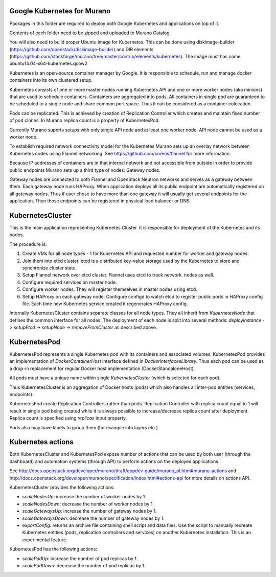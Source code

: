 Google Kubernetes for Murano
============================

Packages in this folder are required to deploy both Google Kubernetes and
applications on top of it.

Contents of each folder need to be zipped and uploaded to Murano Catalog.

You will also need to build proper Ubuntu image for Kubernetes.
This can be done using diskimage-builder (https://github.com/openstack/diskimage-builder)
and DIB elements (https://github.com/stackforge/murano/tree/master/contrib/elements/kubernetes).
The image must has name ubuntu14.04-x64-kubernetes.qcow2


Kubernetes is an open-source container manager by Google. It is responsible to
schedule, run and manage docker containers into its own clustered setup.

Kubernetes consists of one or more master nodes running Kubernetes API and
one or more worker nodes (aka minions) that are used to schedule containers.
Containers are aggregated into pods. All containers in single pod are
guaranteed to be scheduled to a single node and share common port space.
Thus it can be considered as a container colocation.

Pods can be replicated. This is achieved by creation of Replication Controller
which creates and maintain fixed number of pod clones. In Murano replica
count is a property of KubernetesPod.

Currently Murano suports setups with only single API node and at least one
worker node. API node cannot be  used as a worker node.

To establish required network connectivity model for the Kubernetes Murano
sets up an overlay network between Kubernetes nodes using Flannel networking.
See https://github.com/coreos/flannel for more information.

Because IP addresses of containers are in that internal network and not
accessible from outside in order to provide public endpoints Murano sets up
a third type of nodes: Gateway nodes.

Gateway nodes are connected to both Flannel and OpenStack Neutron networks
and serves as a gateway between them. Each gateway node runs HAProxy.
When application deploys all its public endpoint are automatically registered
on all gateway nodes. Thus if user chose to have more than one gateway
it will usually get several endpoints for the application. Then those endpoints
can be registered in physical load balancer or DNS.


KubernetesCluster
=================

This is the main application representing Kubernetes Cluster.
It is responsible for deployment of the Kubernetes and its nodes.

The procedure is:

#. Create VMs for all node types - 1 for Kubernetes API and requested number
   for worker and gateway nodes.
#. Join them into etcd cluster. etcd is a distributed key-value storage
   used by the Kubernetes to store and synchronize cluster state.
#. Setup Flannel network over etcd cluster. Flannel uses etcd to track network.
   nodes as well.
#. Configure required services on master node.
#. Configure worker nodes. They will register themselves in master nodes using
   etcd.
#. Setup HAProxy on each gateway node. Configure configd to watch etcd to
   register public ports in HAProxy config file. Each time new Kubernetes
   service created it regenerates HAProxy config.


Internally KubernetesCluster contains separate classes for all node types.
They all inherit from `KubernetesNode` that defines the common interface
for all nodes. The deployment of each node is split into several methods:
`deployInstance` -> `setupEtcd` -> `setupNode` -> `removeFromCluster` as
described above.


KubernetesPod
=============

KubernetesPod represents a single Kubernetes pod with its containers and
associated volumes. KubernetesPod provides an implementation of
`DockerContainerHost` interface defined in `DockerInterfacesLibrary`.
Thus each pod can be used as a drop-in replacement for regular Docker
host implementation (DockerStandaloneHost).

All pods must have a unique name within single `KubernetesCluster`
(which is selected for each pod).

Thus KubernetesCluster is an aggregation of Docker hosts (pods) which also
handles all inter-pod entities (services, endpoints).

KubernetesPod create Replication Controllers rather than pods. Replication
Controller with replica count equal to 1 will result in single pod being
created while it is always possible to increase/decrease replica count after
deployment. Replica count is specified using `replicas` input property.

Pods also may have labels to group them (for example into layers etc.)


Kubernetes actions
==================

Both KubernetesCluster and KubernetesPod expose number of actions that can
be used by both user (through the dashboard) and automation systems (through
API) to perform actions on the deployed applications.

See http://docs.openstack.org/developer/murano/draft/appdev-guide/murano_pl.html#murano-actions
and http://docs.openstack.org/developer/murano/specification/index.html#actions-api
for more details on actions API.

KubernetesCluster provides the following actions:

* `scaleNodesUp`: increase the number of worker nodes by 1.
* `scaleNodesDown`: decrease the number of worker nodes by 1.
* `scaleGatewaysUp`: increase the number of gateway nodes by 1.
* `scaleGatewaysDown`: decrease the number of gateway nodes by 1.
* `exportConfig`: returns an archive file containing shell script and data
  files. Use the script to manually recreate Kubernetes entities (pods,
  replication controllers and services) on another Kubernetes installation.
  This is an experimental feature.

KubernetesPod has the following actions:

* `scalePodUp`: increase the number of pod replicas by 1.
* `scalePodDown`: decrease the number of pod replicas by 1.
